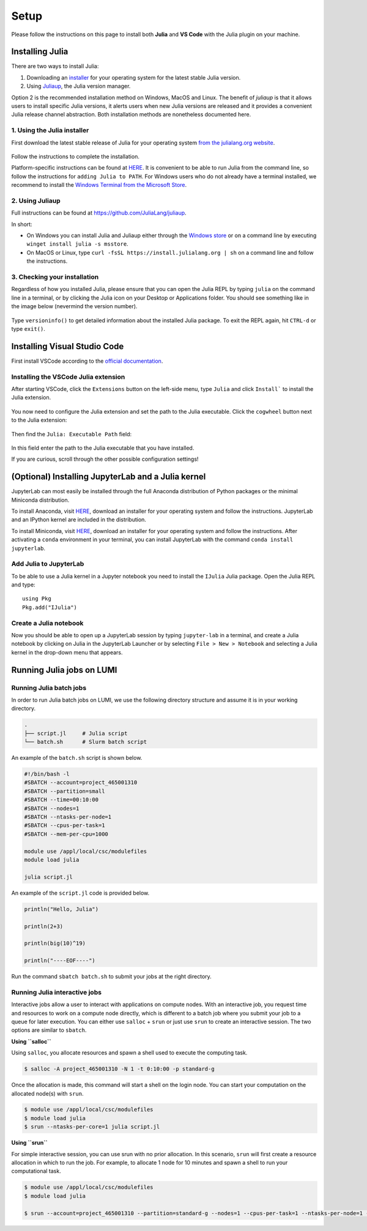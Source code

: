 Setup
=====

Please follow the instructions on this page to install both **Julia** and **VS Code** with the Julia 
plugin on your machine.



Installing Julia
----------------

There are two ways to install Julia:

1. Downloading an `installer <https://julialang.org/downloads/#current_stable_release>`__ 
   for your operating system for the latest stable Julia version.
2. Using `Juliaup <https://github.com/JuliaLang/juliaup>`__, the Julia version manager.

Option 2 is the recommended installation method on Windows, MacOS and Linux.
The benefit of `juliaup` is that it allows users to install specific Julia versions, it alerts 
users when new Julia versions are released and it provides a convenient Julia release channel 
abstraction. Both installation methods are nonetheless documented here.



1. Using the Julia installer
^^^^^^^^^^^^^^^^^^^^^^^^^^^^

First download the latest stable release of Julia for your operating system 
`from the julialang.org website <https://julialang.org/downloads/#current_stable_release>`_.

.. figure:: img/installers.png
   :align: center

Follow the instructions to complete the installation.

Platform-specific instructions can be found at `HERE <https://julialang.org/downloads/platform/>`_.
It is convenient to be able to run Julia from the command line, so follow the instructions for 
``adding Julia to PATH``.  
For Windows users who do not already have a terminal installed, we recommend to install the 
`Windows Terminal from the Microsoft Store <https://www.microsoft.com/sv-se/p/windows-terminal/9n0dx20hk701?rtc=1&activetab=pivot:overviewtab>`_.



2. Using Juliaup      
^^^^^^^^^^^^^^^^

Full instructions can be found at https://github.com/JuliaLang/juliaup.

In short:

- On Windows you can install Julia and Juliaup either through the 
  `Windows store <https://www.microsoft.com/store/apps/9NJNWW8PVKMN>`_ or on a command line 
  by executing ``winget install julia -s msstore``.
- On MacOS or Linux, type ``curl -fsSL https://install.julialang.org | sh`` on a command line 
  and follow the instructions.  



3. Checking your installation
^^^^^^^^^^^^^^^^^^^^^^^^^^^^^

Regardless of how you installed Julia, please ensure that you can open the Julia REPL by typing ``julia``
on the command line in a terminal, or by clicking the Julia icon on your Desktop or Applications folder.
You should see something like in the image below (nevermind the version number).

.. figure:: img/repl.png
   :align: center

Type ``versioninfo()`` to get detailed information about the installed Julia package.
To exit the REPL again, hit ``CTRL-d`` or type ``exit()``.



Installing Visual Studio Code
-----------------------------

First install VSCode according to the `official documentation <https://code.visualstudio.com/Download>`_. 



Installing the VSCode Julia extension
^^^^^^^^^^^^^^^^^^^^^^^^^^^^^^^^^^^^^

After starting VSCode, click the ``Extensions`` button on the left-side menu, type ``Julia`` and 
click ``Install``` to install the Julia extension.

.. figure:: img/vscode_extensionbutton.png
   :align: center
   :scale: 50 %

.. figure:: img/vscode_juliaextension.png
   :align: center
   :scale: 50 %

You now need to configure the Julia extension and set the path to the Julia executable.
Click the ``cogwheel`` button next to the Julia extension:

.. figure:: img/vscode_extensionconfig.png
   :align: center
   :scale: 50 %

Then find the ``Julia: Executable Path`` field:

.. figure:: img/vscode_execpath.png
   :align: center
   :scale: 50 %

In this field enter the path to the Julia executable that you have installed.

If you are curious, scroll through the other possible configuration settings!



(Optional) Installing JupyterLab and a Julia kernel
---------------------------------------------------

JupyterLab can most easily be installed through the full Anaconda distribution 
of Python packages or the minimal Miniconda distribution.

To install Anaconda, visit `HERE <https://www.anaconda.com/products/individual>`_,
download an installer for your operating system and follow the instructions.
JupyterLab and an IPython kernel are included in the distribution.

To install Miniconda, visit `HERE <https://docs.conda.io/en/latest/miniconda.html>`_,
download an installer for your operating system and follow the instructions.
After activating a ``conda`` environment in your terminal, you can install
JupyterLab with the command ``conda install jupyterlab``.



Add Julia to JupyterLab
^^^^^^^^^^^^^^^^^^^^^^^

To be able to use a Julia kernel in a Jupyter notebook you need to
install the ``IJulia`` Julia package. Open the Julia REPL and type::

  using Pkg
  Pkg.add("IJulia")



Create a Julia notebook
^^^^^^^^^^^^^^^^^^^^^^^

Now you should be able to open up a JupyterLab session by typing
``jupyter-lab`` in a terminal, and create a Julia notebook by clicking
on Julia in the JupyterLab Launcher or by selecting ``File > New > Notebook``
and selecting a Julia kernel in the drop-down menu that appears.



Running Julia jobs on LUMI
--------------------------


Running Julia batch jobs
^^^^^^^^^^^^^^^^^^^^^^^^

In order to run Julia batch jobs on LUMI, we use the following directory structure and assume it is in your working directory.

.. code-block:: console

	.
	├── script.jl     # Julia script
	└── batch.sh      # Slurm batch script

An example of the ``batch.sh`` script is shown below.

.. code-block:: bash

   #!/bin/bash -l
   #SBATCH --account=project_465001310
   #SBATCH --partition=small
   #SBATCH --time=00:10:00
   #SBATCH --nodes=1
   #SBATCH --ntasks-per-node=1
   #SBATCH --cpus-per-task=1
   #SBATCH --mem-per-cpu=1000

   module use /appl/local/csc/modulefiles
   module load julia

   julia script.jl

An example of the ``script.jl`` code is provided below.

.. code-block:: julia

   println("Hello, Julia")
   
   println(2+3)
   
   println(big(10)^19)

   println("----EOF----")

Run the command ``sbatch batch.sh`` to submit your jobs at the right directory.



Running Julia interactive jobs
^^^^^^^^^^^^^^^^^^^^^^^^^^^^^^


Interactive jobs allow a user to interact with applications on compute nodes. With an interactive job, you request time and resources to work on a compute node directly, which is different to a batch job where you submit your job to a queue for later execution.
You can either use ``salloc`` + ``srun`` or just use ``srun`` to create an interactive session. The two options are similar to ``sbatch``.


**Using ``salloc``**

Using ``salloc``, you allocate resources and spawn a shell used to execute the computing task.

.. code-block:: console

   $ salloc -A project_465001310 -N 1 -t 0:10:00 -p standard-g

Once the allocation is made, this command will start a shell on the login node. You can start your computation on the allocated node(s) with ``srun``.

.. code-block:: console

   $ module use /appl/local/csc/modulefiles
   $ module load julia
   $ srun --ntasks-per-core=1 julia script.jl



**Using ``srun``**

For simple interactive session, you can use srun with no prior allocation. In this scenario, ``srun`` will first create a resource allocation in which to run the job. For example, to allocate 1 node for 10 minutes and spawn a shell to run your computational task.

.. code-block:: console

   $ module use /appl/local/csc/modulefiles
   $ module load julia

   $ srun --account=project_465001310 --partition=standard-g --nodes=1 --cpus-per-task=1 --ntasks-per-node=1 --time=0:10:00 --pty julia script.jl

